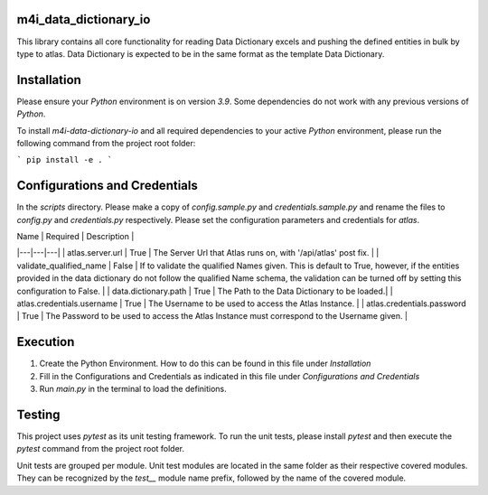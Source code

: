 .. _m4i_data_dictionary_index:


m4i_data_dictionary_io
-----------------------

This library contains all core functionality for reading Data Dictionary excels and pushing the defined entities in bulk
by type to atlas. Data Dictionary is expected to be in the same format as the template Data Dictionary.

Installation
-------------

Please ensure your `Python` environment is on version `3.9`. Some dependencies do not work with any previous versions
of `Python`.

To install `m4i-data-dictionary-io` and all required dependencies to your active `Python` environment, please run the
following command from the project root folder:

```
pip install -e .
```

Configurations and Credentials
-------------------------------

In the `scripts` directory. Please make a copy of `config.sample.py` and `credentials.sample.py` and rename the files
to `config.py` and `credentials.py` respectively. Please set the configuration parameters and credentials for `atlas`.

| Name | Required | Description | 
|---|---|---|
| atlas.server.url | True |  The Server Url that Atlas runs on, with '/api/atlas' post fix. | 
| validate_qualified_name | False | If to validate the qualified Names given. This is default to True, however, if the entities provided in the data dictionary do not follow the qualified Name schema, the validation can be turned off by setting this configuration to False. |
| data.dictionary.path | True |  The Path to the Data Dictionary to be loaded.| 
| atlas.credentials.username | True |  The Username to be used to access the Atlas Instance. | 
| atlas.credentials.password | True | The Password to be used to access the Atlas Instance must correspond to the Username given. | 

Execution
----------

1. Create the Python Environment. How to do this can be found in this file under `Installation`
2. Fill in the Configurations and Credentials as indicated in this file under `Configurations and Credentials`
3. Run `main.py` in the terminal to load the definitions.

Testing
--------

This project uses `pytest` as its unit testing framework. To run the unit tests, please install `pytest` and then
execute the `pytest` command from the project root folder.

Unit tests are grouped per module. Unit test modules are located in the same folder as their respective covered modules.
They can be recognized by the `test__` module name prefix, followed by the name of the covered module.





